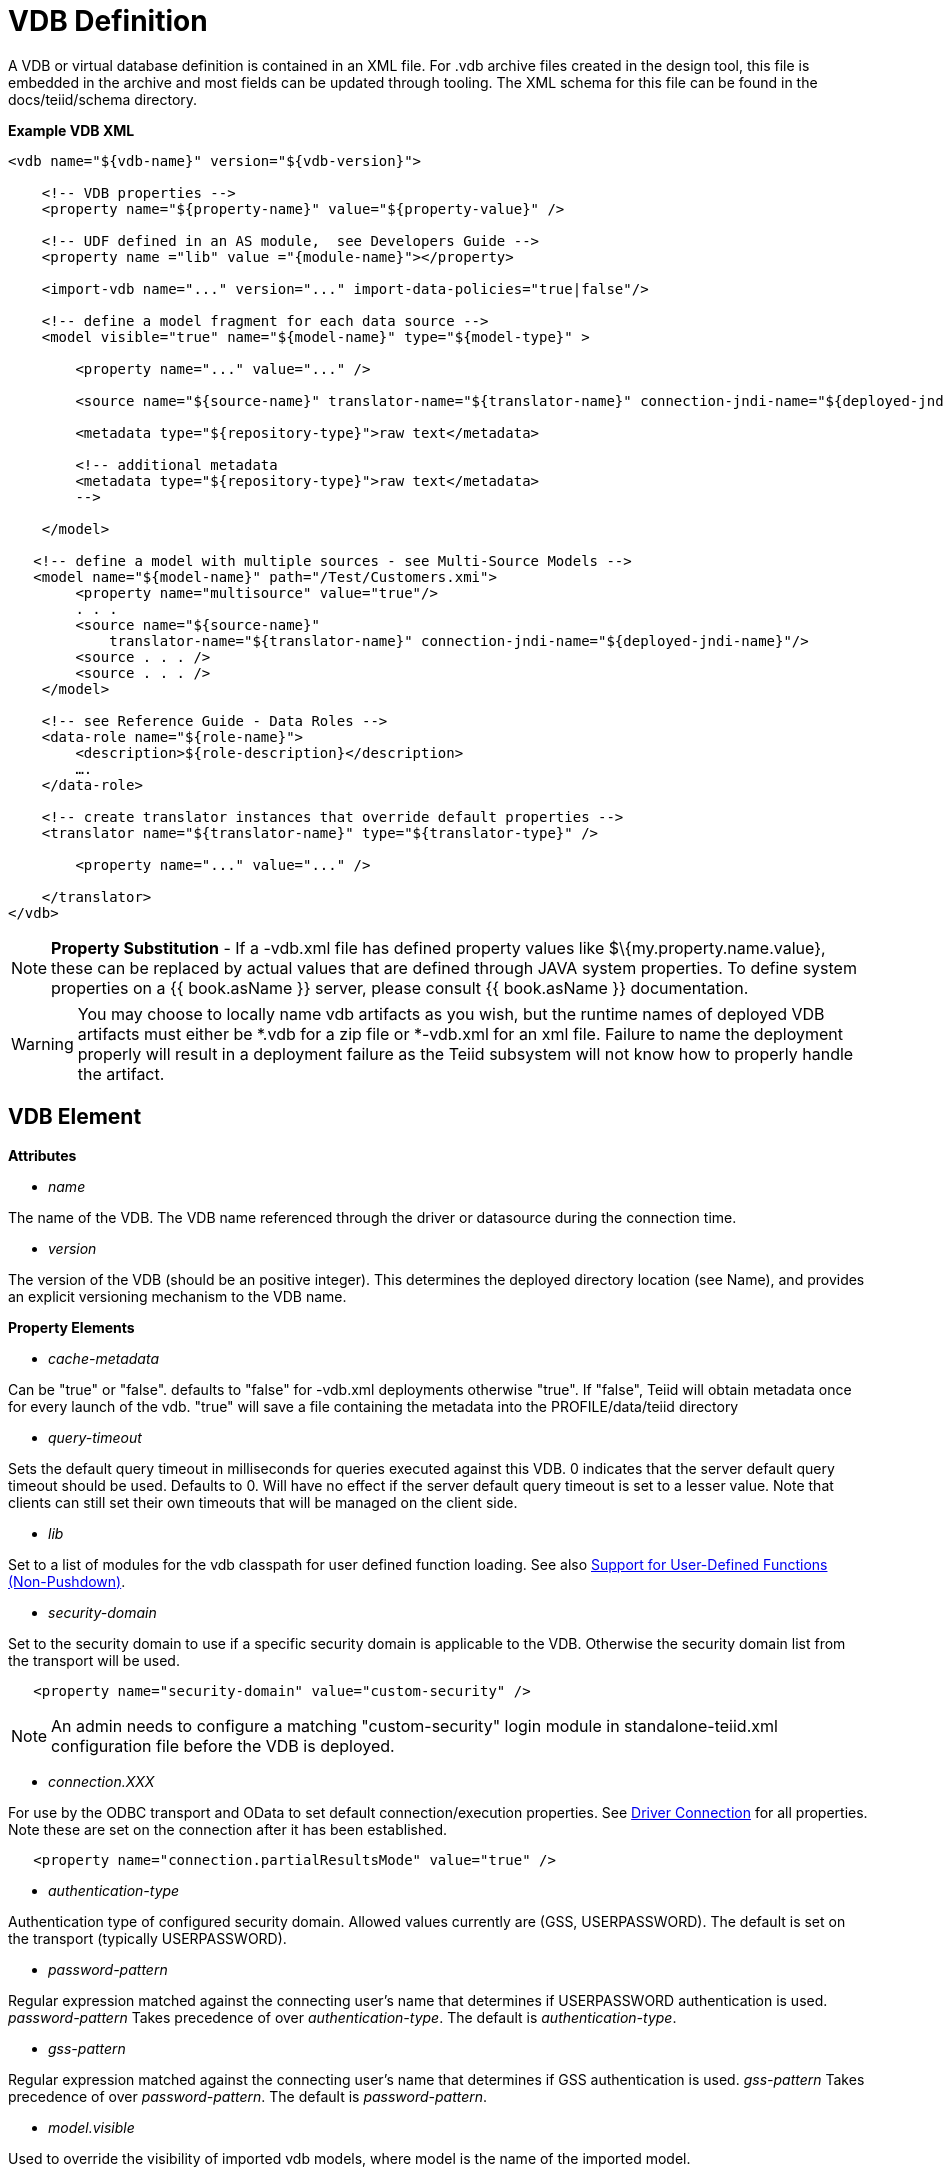 
= VDB Definition

A VDB or virtual database definition is contained in an XML file. For .vdb archive files created in the design tool, this file is embedded in the archive and most fields can be updated through tooling. The XML schema for this file can be found in the docs/teiid/schema directory.

[source,xml]
.*Example VDB XML*
----
<vdb name="${vdb-name}" version="${vdb-version}">

    <!-- VDB properties -->
    <property name="${property-name}" value="${property-value}" />

    <!-- UDF defined in an AS module,  see Developers Guide --> 
    <property name ="lib" value ="{module-name}"></property>

    <import-vdb name="..." version="..." import-data-policies="true|false"/>

    <!-- define a model fragment for each data source -->
    <model visible="true" name="${model-name}" type="${model-type}" >

        <property name="..." value="..." />

        <source name="${source-name}" translator-name="${translator-name}" connection-jndi-name="${deployed-jndi-name}">

        <metadata type="${repository-type}">raw text</metadata>
        
        <!-- additional metadata
        <metadata type="${repository-type}">raw text</metadata>
        -->

    </model>

   <!-- define a model with multiple sources - see Multi-Source Models -->
   <model name="${model-name}" path="/Test/Customers.xmi">
        <property name="multisource" value="true"/>
        . . .
        <source name="${source-name}"
            translator-name="${translator-name}" connection-jndi-name="${deployed-jndi-name}"/>
        <source . . . />
        <source . . . />
    </model>

    <!-- see Reference Guide - Data Roles -->
    <data-role name="${role-name}">
        <description>${role-description}</description>
        ….
    </data-role>

    <!-- create translator instances that override default properties -->
    <translator name="${translator-name}" type="${translator-type}" />

        <property name="..." value="..." />

    </translator>
</vdb>
----

NOTE: *Property Substitution* - If a -vdb.xml file has defined property values like $\{my.property.name.value}, these can be replaced by actual values that are defined through JAVA system properties. To define system properties on a {{ book.asName }} server, please consult {{ book.asName }} documentation.

WARNING: You may choose to locally name vdb artifacts as you wish, but the runtime names of deployed VDB artifacts must either be *.vdb for a zip file or *-vdb.xml for an xml file. Failure to name the deployment properly will result in a deployment failure as the Teiid subsystem will not know how to properly handle the artifact.

== VDB Element

*Attributes*

* _name_ 

The name of the VDB. The VDB name referenced through the driver or datasource during the connection time.

* _version_ 

The version of the VDB (should be an positive integer). This determines the deployed directory location (see Name), and provides an explicit versioning mechanism to the VDB name.

*Property Elements*

* _cache-metadata_

Can be "true" or "false". defaults to "false" for -vdb.xml deployments otherwise "true". If "false", Teiid will obtain metadata once for every launch of the vdb. "true" will save a file containing the metadata into the PROFILE/data/teiid directory

* _query-timeout_ 

Sets the default query timeout in milliseconds for queries executed against this VDB. 0 indicates that the server default query timeout should be used. Defaults to 0. Will have no effect if the server default query timeout is set to a lesser value. Note that clients can still set their own timeouts that will be managed on the client side.

* _lib_ 

Set to a list of modules for the vdb classpath for user defined function loading. See also link:../dev/Support_for_User-Defined_Functions_Non-Pushdown.adoc[Support for User-Defined Functions (Non-Pushdown)].

* _security-domain_ 

Set to the security domain to use if a specific security domain is applicable to the VDB. Otherwise the security domain list from the transport will be used.

[source,xml]
----
   <property name="security-domain" value="custom-security" />
----

NOTE: An admin needs to configure a matching "custom-security" login module in standalone-teiid.xml configuration file before the VDB is deployed.

* _connection.XXX_ 

For use by the ODBC transport and OData to set default connection/execution properties. See link:../client-dev/Driver_Connection.adoc[Driver Connection] for all properties. Note these are set on the connection after it has been established.


[source,xml]
----
   <property name="connection.partialResultsMode" value="true" />
----

* _authentication-type_ 

Authentication type of configured security domain. Allowed values currently are (GSS, USERPASSWORD). The default is set on the transport (typically USERPASSWORD).

* _password-pattern_ 

Regular expression matched against the connecting user’s name that determines if USERPASSWORD authentication is used. _password-pattern_ Takes precedence of over _authentication-type_. The default is _authentication-type_.

* _gss-pattern_ 

Regular expression matched against the connecting user’s name that determines if GSS authentication is used. _gss-pattern_ Takes precedence of over _password-pattern_. The default is _password-pattern_.

* _model.visible_ 

Used to override the visibility of imported vdb models, where model is the name of the imported model.

* _include-pg-metadata_ 

By default, PG metadata is always added to VDB unless link:../admin/System_Properties.adoc[System Properties] set property _org.teiid.addPGMetadata_ to false. This property enables adding PG metadata per VDB. Please note that if you are using ODBC to access your VDB, the VDB must include PG metadata.

* _lazy-invalidate_ 

By default TTL expiration will be invalidating - see link:../caching/Internal_Materialization.adoc[Internal Materialization]. Setting lazy-invalidate to true will make ttl refreshes non-invalidating.

* _deployment-name_ 

Effectively reserved. Will be set at deploy time by the server to the name of the server deployment.

== import-vdb Element

*Attributes*

* _name_ 

The name of the VDB to be imported.

* _version_ 

The version of the VDB to be imported (should be an positive integer).

* _import-data-policies_ 

Optional attribute to indicate whether the data policies should be imported as well. Defaults to "true".

== Model Element

*Attributes*

* _name_ 

The name of the model is used as a top level schema name for all of the metadata imported from the connector. The name should be unique among all Models in the VDB and should not contain the '.' character.

* _visible_ 

By default this value is set to "true", when the value is set to "false", this model will not be visible to when JDBC metadata queries. Usually it is used to hide a model from client applications that should not directly issue queries against it. However, this does not prohibit either client application or other view models using this model, if they knew the schema for this model.

*Property Elements*

All properties are available as extension metadata on the corresponding `Schema` object that is accessible via the metadata API.

* _cache-metadata_ 

Can be "true" or "false". defaults to "false" for -vdb.xml deployments otherwise "true". If "false", Teiid will obtain metadata once for every launch of the vdb. "true" will save a file containing the metadata into the PROFILE/data/teiid directory Can be used to override the vdb level cache-metadata property.

* _teiid_rel:DETERMINISM_ 

Can be one of: 
DETERMINISM 
NONDETERMINISTIC 
COMMAND_DETERMINISTIC 
SESSION_DETERMINISTIC 
USER_DETERMINISTIC 
VDB_DETERMINISTIC 
DETERMINISTIC

Will influence the cache scope for result set cache entries formed from accessing this model. Alternatively the scope may be influenced through the Translator API or via table/procedure extension metadata.

*Source Element*

A source is a named binding of a translator and connection source to a model.

* _name_ 

The name of the source to use for this model. This can be any name you like, but will typically be the same as the model name. Having a name different than the model name is only useful in multi-source scenarios. In multi-source, the source names under a given model must be unique. If you have the same source bound to multiple models it may have the same name for each. An exception will be raised if the same source name is used for different sources.

* _translator-name_

The name or type of the Teiid Translator to use. Possible values include the built-in types (ws, file, ldap, oracle, sqlserver, db2, derby, etc.) and translators defined in the translators section.

* _connection-jndi-name_ 

The JNDI name of this source’s connection factory. There should be a corresponding "-ds.xml" file that defines the connection factory in the JBoss AS. Check out the deploying VDB dependencies section for info. You also need to deploy these connection factories before you can deploy the VDB.

*Property Elements*

* _importer.<propertyname>_ 

Property to be used by the connector importer for the model for purposes importing metadata. See possible property name/values in the Translator specific section. Note that using these properties you can narrow or widen the data elements available for integration.

*Metadata Element*

The optional metadata element defines the metadata repository type and optional raw metadata to be consumed by the metadata repository.

* _type_ 

The metadata repository type. Defaults to INDEX for Designer VDBs and NATIVE for non-Designer VDB source models. For all other deployments/models a value must be specified. Built-in types include DDL, NATIVE, INDEX, and DDL-FILE. The usage of the raw text varies with the by type. NATIVE and INDEX (only for Designer VDBs) metadata repositories do not use the raw text. The raw text for DDL is expected to be be a series of DDL statements that define the schema - see also link:DDL_Metadata.adoc[DDL Metadata]. DDL-FILE (used only with zip deployments) is similar to DDL, except that the raw text specifies an absolute path relative to the vdb root of the location of a file containing the DDL. See also link:../dev/Custom_Metadata_Repository.adoc[Custom Metadata Repository]. Use more than 1 metadata element to define multiple sources of metadata.

== Translator Element

*Attributes*

* _name_ 

The name of the the Translator. Referenced by the source element.

* _type_ 

The base type of the Translator. Can be one of the built-in types (ws, file, ldap, oracle, sqlserver, db2, derby, etc.).

*Property Elements*

* Set a value that overrides a translator default property. See possible property name/values in the Translator specific section.

